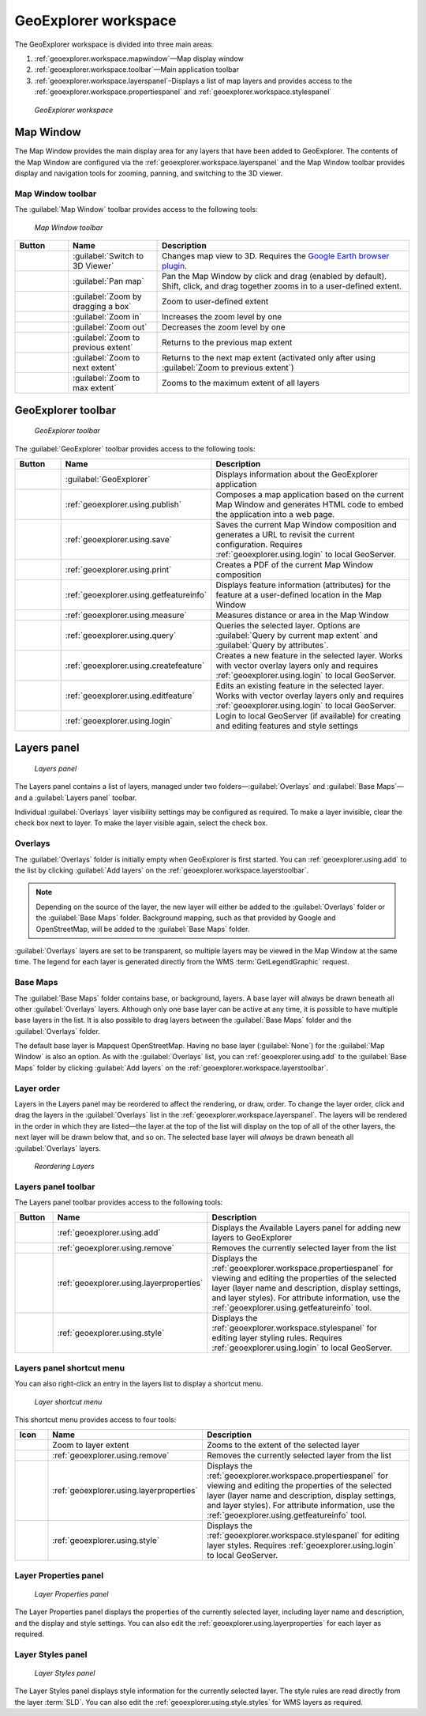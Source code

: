 .. _geoexplorer.workspace:


GeoExplorer workspace
=====================

The GeoExplorer workspace is divided into three main areas:

#. :ref:`geoexplorer.workspace.mapwindow`—Map display window
#. :ref:`geoexplorer.workspace.toolbar`—Main application toolbar 
#. :ref:`geoexplorer.workspace.layerspanel`–Displays a list of map layers and provides access to the :ref:`geoexplorer.workspace.propertiespanel` and :ref:`geoexplorer.workspace.stylespanel` 

.. figure:: images/workspace.png

   *GeoExplorer workspace*

.. _geoexplorer.workspace.mapwindow:

Map Window
----------

The Map Window provides the main display area for any layers that have been added to GeoExplorer. The contents of the Map Window are configured via the :ref:`geoexplorer.workspace.layerspanel` and the Map Window toolbar provides display and navigation tools for zooming, panning, and switching to the 3D viewer.

Map Window toolbar
~~~~~~~~~~~~~~~~~~

The :guilabel:`Map Window` toolbar provides access to the following tools:

.. figure:: images/mapwindow_toolbar.png

   *Map Window toolbar*

.. list-table::
     :header-rows: 1
     :widths: 18 30 85 

     * - Button
       - Name
       - Description
     * - .. image:: images/button_3dviewer.png
       - :guilabel:`Switch to 3D Viewer`
       - Changes map view to 3D. Requires the `Google Earth browser plugin <http://earth.google.com/plugin/>`_.
     * - .. image:: images/button_panmap.png
       - :guilabel:`Pan map`
       - Pan the Map Window by click and drag (enabled by default). Shift, click, and drag 
         together zooms in to a user-defined extent.
     * - .. image:: images/button_zoombox.png
       - :guilabel:`Zoom by dragging a box`
       - Zoom to user-defined extent   
     * - .. image:: images/button_zoomin.png
       - :guilabel:`Zoom in`
       - Increases the zoom level by one
     * - .. image:: images/button_zoomout.png
       - :guilabel:`Zoom out`
       - Decreases the zoom level by one  
     * - .. image:: images/button_zoomprevious.png
       - :guilabel:`Zoom to previous extent`
       - Returns to the previous map extent
     * - .. image:: images/button_zoomnext.png
       - :guilabel:`Zoom to next extent`
       - Returns to the next map extent (activated only after using :guilabel:`Zoom to previous extent`)
     * - .. image:: images/button_zoomvisible.png
       - :guilabel:`Zoom to max extent`
       - Zooms to the maximum extent of all layers


.. _geoexplorer.workspace.toolbar:

GeoExplorer toolbar
-------------------

.. figure:: images/workspace_toolbar.png

   *GeoExplorer toolbar*

The :guilabel:`GeoExplorer` toolbar provides access to the following tools:

.. list-table::
     :header-rows: 1
     :widths: 18 30 85 

     * - Button
       - Name
       - Description
     * - .. image:: images/button_geoexplorer.png
       - :guilabel:`GeoExplorer`
       - Displays information about the GeoExplorer application
     * - .. image:: images/button_publishmap.png
       - :ref:`geoexplorer.using.publish`
       - Composes a map application based on the current Map Window and generates HTML code to embed the application into a web page.
     * - .. image:: images/button_savemap.png
       - :ref:`geoexplorer.using.save`
       - Saves the current Map Window composition and generates a URL to revisit the current configuration. Requires :ref:`geoexplorer.using.login` to local GeoServer.
     * - .. image:: images/button_print.png
       - :ref:`geoexplorer.using.print`
       - Creates a PDF of the current Map Window composition
     * - .. image:: images/button_getfeatureinfo.png
       - :ref:`geoexplorer.using.getfeatureinfo`
       - Displays feature information (attributes) for the feature at a user-defined location in the Map Window 
     * - .. image:: images/button_measure.png
       - :ref:`geoexplorer.using.measure`
       - Measures distance or area in the Map Window
     * - .. image:: images/button_query.png
       - :ref:`geoexplorer.using.query`
       - Queries the selected layer. Options are :guilabel:`Query by current map extent` and :guilabel:`Query by attributes`.
     * - .. image:: images/button_createfeature.png
       - :ref:`geoexplorer.using.createfeature`
       - Creates a new feature in the selected layer. Works with vector overlay layers only and requires :ref:`geoexplorer.using.login` to local GeoServer.
     * - .. image:: images/button_editfeature.png
       - :ref:`geoexplorer.using.editfeature`
       - Edits an existing feature in the selected layer. Works with vector overlay layers only and requires :ref:`geoexplorer.using.login` to local GeoServer.
     * - .. image:: images/button_login.png
       -  :ref:`geoexplorer.using.login`
       - Login to local GeoServer (if available) for creating and editing features and style settings

.. _geoexplorer.workspace.layerspanel:

Layers panel
------------

.. figure:: images/workspace_layerspanel.png

   *Layers panel*

The Layers panel contains a list of layers, managed under two folders—:guilabel:`Overlays` and :guilabel:`Base Maps`—and a :guilabel:`Layers panel` toolbar. 

Individual :guilabel:`Overlays` layer visibility settings may be configured as required. To make a layer invisible, clear the check box next to layer. To make the layer visible again, select the check box.

Overlays
~~~~~~~~

.. |addlayer| image:: images/button_addlayer.png 
              :align: bottom

The :guilabel:`Overlays` folder is initially empty when GeoExplorer is first started. You can :ref:`geoexplorer.using.add` to the list by clicking :guilabel:`Add layers` |addlayer| on the :ref:`geoexplorer.workspace.layerstoolbar`. 

.. note:: Depending on the source of the layer, the new layer will either be added to the :guilabel:`Overlays` folder or the :guilabel:`Base Maps` folder. Background mapping, such as that provided by Google and OpenStreetMap, will be added to the :guilabel:`Base Maps` folder.

:guilabel:`Overlays` layers are set to be transparent, so multiple layers may be viewed in the Map Window at the same time. The legend for each layer is generated directly from the WMS :term:`GetLegendGraphic` request.

Base Maps
~~~~~~~~~

.. |addlayer2| image:: images/button_addlayer.png 
              :align: bottom

The :guilabel:`Base Maps` folder contains base, or background, layers. A base layer will always be drawn beneath all other :guilabel:`Overlays` layers. Although only one base layer can be active at any time, it is possible to have multiple base layers in the list. It is also possible to drag layers between the :guilabel:`Base Maps` folder and the :guilabel:`Overlays` folder.

The default base layer is Mapquest OpenStreetMap. Having no base layer (:guilabel:`None`) for the :guilabel:`Map Window` is also an option. As with the :guilabel:`Overlays` list, you can :ref:`geoexplorer.using.add` to the :guilabel:`Base Maps` folder by clicking :guilabel:`Add layers` |addlayer2| on the :ref:`geoexplorer.workspace.layerstoolbar`.

.. _geoexplorer.workspace.layerspanel.layerorder:

Layer order
~~~~~~~~~~~

Layers in the Layers panel may be reordered to affect the rendering, or draw, order. To change the layer order, click and drag the layers in the :guilabel:`Overlays` list in the :ref:`geoexplorer.workspace.layerspanel`. The layers will be rendered in the order in which they are listed—the layer at the top of the list will display on the top of all of the other layers, the next layer will be drawn below that, and so on. The selected base layer will *always* be drawn beneath all :guilabel:`Overlays` layers.

.. figure:: images/workspace_draglayers.png

   *Reordering Layers*

.. _geoexplorer.workspace.layerstoolbar:

Layers panel toolbar
~~~~~~~~~~~~~~~~~~~~

The Layers panel toolbar provides access to the following tools:

.. list-table::
     :header-rows: 1
     :widths: 15 30 85 

     * - Button
       - Name
       - Description
     * - .. image:: /images/button_addlayers.png
       - :ref:`geoexplorer.using.add`
       - Displays the Available Layers panel for adding new layers to GeoExplorer
     * - .. image:: /images/button_removelayer.png
       - :ref:`geoexplorer.using.remove`
       - Removes the currently selected layer from the list
     * - .. image:: /images/button_layerproperties.png
       - :ref:`geoexplorer.using.layerproperties`
       - Displays the :ref:`geoexplorer.workspace.propertiespanel` for viewing and editing the properties of the selected layer (layer name and description, display settings, and layer styles). For attribute information, use the :ref:`geoexplorer.using.getfeatureinfo` tool.
     * - .. image:: /images/button_style.png
       - :ref:`geoexplorer.using.style`
       - Displays the :ref:`geoexplorer.workspace.stylespanel` for editing layer styling rules. Requires :ref:`geoexplorer.using.login` to local GeoServer.

.. _geoexplorer.workspace.layershortcutmenu:

Layers panel shortcut menu
~~~~~~~~~~~~~~~~~~~~~~~~~~

You can also right-click an entry in the layers list to display a shortcut menu. 

.. figure:: images/workspace_layermenu.png

   *Layer shortcut menu*

This shortcut menu provides access to four tools:

.. list-table::
     :header-rows: 1
     :widths: 15 30 85 

     * - Icon
       - Name
       - Description
     * - .. image:: /images/button_zoomlayer.png
       - Zoom to layer extent
       - Zooms to the extent of the selected layer
     * - .. image:: /images/button_removelayer.png
       - :ref:`geoexplorer.using.remove`
       - Removes the currently selected layer from the list
     * - .. image:: /images/button_layerproperties.png
       - :ref:`geoexplorer.using.layerproperties`
       - Displays the :ref:`geoexplorer.workspace.propertiespanel` for viewing and editing the properties of the selected layer (layer name and description, display settings, and layer styles). For attribute information, use the :ref:`geoexplorer.using.getfeatureinfo` tool.
     * - .. image:: /images/button_style.png
       - :ref:`geoexplorer.using.style`
       - Displays the :ref:`geoexplorer.workspace.stylespanel` for editing layer styles. Requires :ref:`geoexplorer.using.login` to local GeoServer.


.. _geoexplorer.workspace.propertiespanel:

Layer Properties panel
~~~~~~~~~~~~~~~~~~~~~~

.. figure:: images/workspace_propertiespanel.png

   *Layer Properties panel*

The Layer Properties panel displays the properties of the currently selected layer, including layer name and description, and the display and style settings. You can also edit the :ref:`geoexplorer.using.layerproperties` for each layer as required.


.. _geoexplorer.workspace.stylespanel:

Layer Styles panel
~~~~~~~~~~~~~~~~~~

.. figure:: images/workspace_stylespanel.png

   *Layer Styles panel*

The Layer Styles panel displays style information for the currently selected layer. The style rules are read directly from the layer :term:`SLD`. You can also edit the :ref:`geoexplorer.using.style.styles` for WMS layers as required.


      



